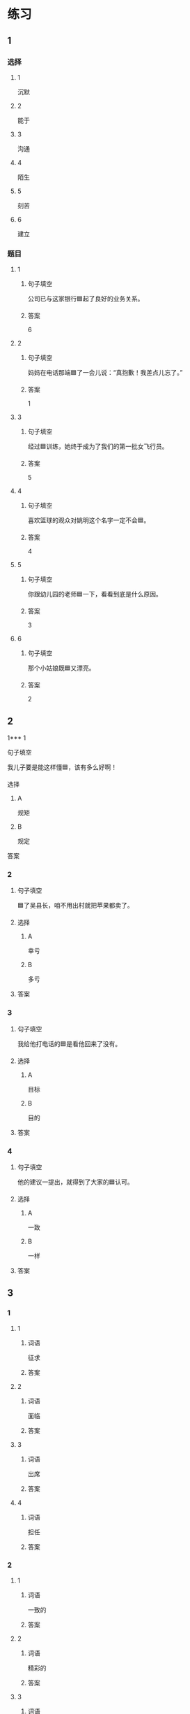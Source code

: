 * 练习

** 1
:PROPERTIES:
:ID: 08c59af9-3227-4a92-9643-a0e3b62c2d84
:END:

*** 选择

**** 1

沉默

**** 2

能于

**** 3

沟通

**** 4

陌生

**** 5

刻苦

**** 6

建立

*** 题目

**** 1

***** 句子填空

公司已与这家银行🟦起了良好的业务关系。

***** 答案

6

**** 2

***** 句子填空

妈妈在电话那端🟦了一会儿说：“真抱歉！我差点儿忘了。”

***** 答案

1

**** 3

***** 句子填空

经过🟦训练，她终于成为了我们的第一批女飞行员。

***** 答案

5

**** 4

***** 句子填空

喜欢篮球的观众对姚明这个名字一定不会🟦。

***** 答案

4

**** 5

***** 句子填空

你跟幼儿园的老师🟦一下，看看到底是什么原因。

***** 答案

3

**** 6

***** 句子填空

那个小姑娘既🟦又漂亮。

***** 答案

2

** 2

1*** 1

**** 句子填空

我儿子要是能这样懂🟦，该有多么好啊！

**** 选择

***** A

规矩

***** B

规定

**** 答案



*** 2

**** 句子填空

🟦了吴县长，咱不用出村就把苹果都卖了。

**** 选择

***** A

幸亏

***** B

多亏

**** 答案



*** 3

**** 句子填空

我给他打电话的🟦是看他回来了没有。

**** 选择

***** A

目标

***** B

目的

**** 答案



*** 4

**** 句子填空

他的建议一提出，就得到了大家的🟦认可。

**** 选择

***** A

一致

***** B

一样

**** 答案



** 3

*** 1

**** 1

***** 词语

征求

***** 答案



**** 2

***** 词语

面临

***** 答案



**** 3

***** 词语

出席

***** 答案



**** 4

***** 词语

担任

***** 答案



*** 2

**** 1

***** 词语

一致的

***** 答案



**** 2

***** 词语

精彩的

***** 答案



**** 3

***** 词语

陌生的

***** 答案



**** 4

***** 词语

能干的

***** 答案




* 扩展

** 词语

*** 1

**** 话题

教学1

**** 词语

教材
课程
实习
学历
本科
系
讲座

*** 2

**** 话题

学术

**** 词语

学术
学问
理论
资料
修改
发表

** 题

*** 1

**** 句子

请你帮我看看这篇作文有什么毛病 ，给我提提🟨意见。

**** 答案



*** 2

**** 句子

李教授是知名的历史学家，在🟨研究方面取得了丰富的成果。

**** 答案



*** 3

**** 句子

这是国内首部针对HSK考试编写的汉语🟨，分为6级，共9册。

**** 答案



*** 4

**** 句子

现在，我在一家出版社🟨，要是表现好的话，应该能留下工作。

**** 答案


